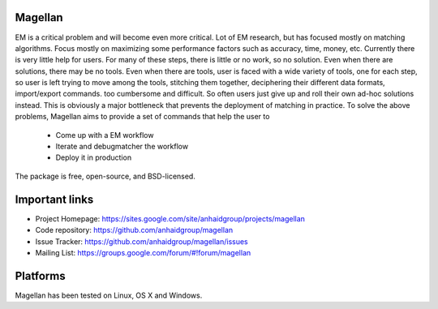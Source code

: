 Magellan
========

EM is a critical problem and will become even more critical. Lot of EM research, but has focused mostly
on matching algorithms. Focus mostly on maximizing some performance factors 
such as accuracy, time, money, etc. Currently there is very little help for 
users. For many of these steps, there is little or no work, so no solution. 
Even when there are solutions, there may be no tools. Even when there are 
tools, user is faced with a wide variety of tools, one for each step, so 
user is left trying to move among the tools, stitching them together, 
deciphering their different data formats, import/export commands. too 
cumbersome and difficult. So often users just give up and roll their own 
ad-hoc solutions instead. This is obviously a major bottleneck that prevents
the deployment of matching in practice. To solve the above problems, 
Magellan aims to provide a set of commands that help the user to
 
 * Come up with a EM workflow
 * Iterate and debugmatcher the workflow
 * Deploy it in production 


The package is free, open-source, and BSD-licensed.

Important links
===============

* Project Homepage: https://sites.google.com/site/anhaidgroup/projects/magellan
* Code repository: https://github.com/anhaidgroup/magellan
* Issue Tracker: https://github.com/anhaidgroup/magellan/issues
* Mailing List: https://groups.google.com/forum/#!forum/magellan

Platforms
=========

Magellan has been tested on Linux, OS X and Windows.